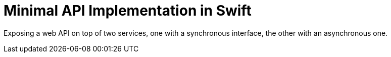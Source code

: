 = Minimal API Implementation in Swift

Exposing a web API on top of two services, one with a synchronous interface, the other with an asynchronous one.
